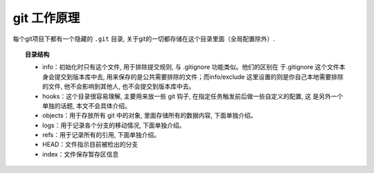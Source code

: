 =====================
git 工作原理
=====================


.. post:: 2023-02-26 21:30:12
  :tags: git
  :category: 版本控制
  :author: YanQue
  :location: CD
  :language: zh-cn


每个git项目下都有一个隐藏的 ``.git`` 目录, 关于git的一切都存储在这个目录里面（全局配置除外）.

.. topic:: 目录结构

  - info：初始化时只有这个文件, 用于排除提交规则, 与 .gitignore 功能类似。他们的区别在 于.gitignore 这个文件本身会提交到版本库中去, 用来保存的是公共需要排除的文件；而info/exclude 这里设置的则是你自己本地需要排除的文件, 他不会影响到其他人, 也不会提交到版本库中去。

  - hooks：这个目录很容易理解,  主要用来放一些 git 钩子, 在指定任务触发前后做一些自定义的配置, 这 是另外一个单独的话题, 本文不会具体介绍。

  - objects：用于存放所有 git 中的对象, 里面存储所有的数据内容, 下面单独介绍。

  - logs：用于记录各个分支的移动情况, 下面单独介绍。

  - refs：用于记录所有的引用, 下面单独介绍。

  - HEAD：文件指示目前被检出的分支

  - index：文件保存暂存区信息


